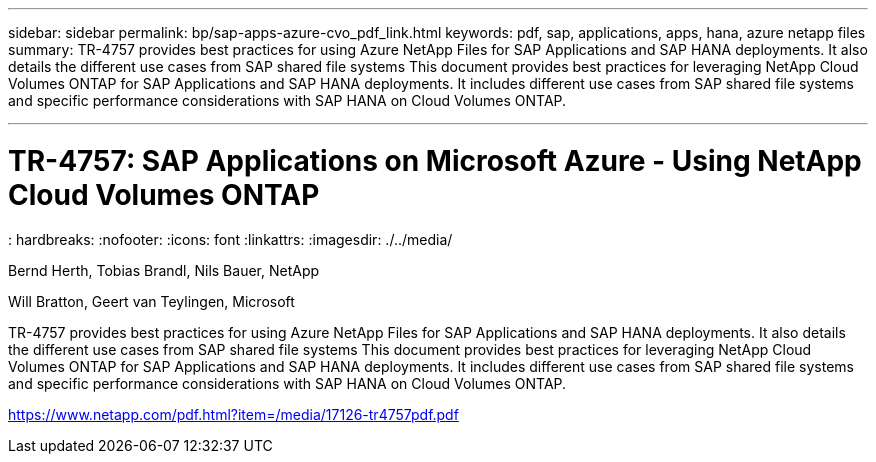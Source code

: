 ---
sidebar: sidebar
permalink: bp/sap-apps-azure-cvo_pdf_link.html
keywords: pdf, sap, applications, apps, hana, azure netapp files
summary: TR-4757 provides best practices for using Azure NetApp Files for SAP Applications and SAP HANA deployments. It also details the different use cases from SAP shared file systems This document provides best practices for leveraging NetApp Cloud Volumes ONTAP for SAP Applications and SAP HANA deployments. It includes different use cases from SAP shared file systems and specific performance considerations with SAP HANA on Cloud Volumes ONTAP.

---

= TR-4757: SAP Applications on Microsoft Azure - Using NetApp Cloud Volumes ONTAP
: hardbreaks:
:nofooter:
:icons: font
:linkattrs:
:imagesdir: ./../media/

Bernd Herth, Tobias Brandl, Nils Bauer, NetApp

Will Bratton, Geert van Teylingen, Microsoft

TR-4757 provides best practices for using Azure NetApp Files for SAP Applications and SAP HANA deployments. It also details the different use cases from SAP shared file systems This document provides best practices for leveraging NetApp Cloud Volumes ONTAP for SAP Applications and SAP HANA deployments. It includes different use cases from SAP shared file systems and specific performance considerations with SAP HANA on Cloud Volumes ONTAP.

link:https://www.netapp.com/pdf.html?item=/media/17126-tr4757pdf.pdf[https://www.netapp.com/pdf.html?item=/media/17126-tr4757pdf.pdf]
